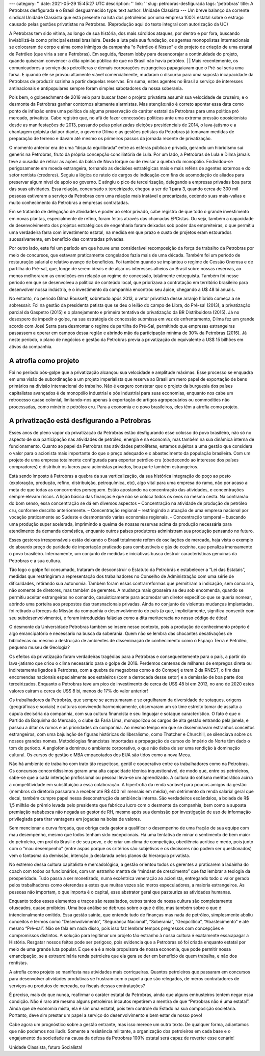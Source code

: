 ---
category: ''
date: 2021-05-29 15:45:27 UTC
description: ''
link: ''
slug: petrobras-desfigurada
tags: 'petrobras'
title: A Petrobras desfigurada e o Brasil desguarnecido
type: text
author: Unidade Classista
---
Um breve balanço da corrente sindical Unidade Classista que está presente na luta dos petroleiros por uma empresa 100% estatal sobre o estrago causado pelas gestões privatistas na Petrobras. (Reprodução aqui do texto integral com autorização da UC)

.. TEASER_END

A Petrobras tem sido vítima, ao longo de sua história, dos mais sórdidos ataques, por dentro e por fora, buscando inviabilizá-la como principal estatal brasileira. Desde a luta pela sua fundação, os agentes monopolistas internacionais se colocaram de corpo e alma como inimigos da campanha “o Petróleo é Nosso” e do projeto de criação de uma estatal de Petróleo (que viria a ser a Petrobras). Em seguida, fizeram lobby para desencorajar a continuidade do projeto, quando quiseram convencer a dita opinião pública de que no Brasil não havia petróleo.
|
|
Mais recentemente, os comunicadores a serviço das petrolíferas e demais corporações estrangeiras papagaiavam que o Pré-sal seria uma farsa. E quando ele se provou altamente viável comercialmente, mudaram o discurso para uma suposta incapacidade da Petrobras de produzir sozinha a partir daquelas reservas. Em suma, estes agentes no Brasil a serviço de interesses antinacionais e antipopulares sempre foram simples sabotadores da nossa soberania.

Pois bem, o golpeachment de 2016 veio para buscar fazer o projeto privatista assumir sua velocidade de cruzeiro, e o desmonte da Petrobras ganhar contornos altamente alarmistas. Mas atenção:não é correto apontar essa data como ponto de inflexão entre uma política de alguma preservação do caráter estatal da Petrobras para uma política pró mercado, privatista. Cabe registro que, no afã de fazer concessões políticas ante uma extrema pressão oposicionista desde as manifestações de 2013, passando pelas polarizadas eleições presidenciais de 2014, o lava-jatismo e a chantagem golpista daí por diante, o governo Dilma e as gestões petistas da Petrobras já tomavam medidas de preparação de terreno e davam até mesmo os primeiros passos da jornada recente de privatização.

O momento anterior era de uma “disputa equilibrada” entre as esferas pública e privada, gerando um hibridismo sui generis na Petrobras, fruto da própria concepção conciliatória de Lula. Por um lado, a Petrobras de Lula e Dilma jamais teve a ousadia de retirar as ações da bolsa de Nova Iorque ou de revisar a quebra do monopólio. Endividou-se perigosamente em moeda estrangeira, tornando as decisões estratégicas mais e mais reféns de agentes externos e do setor rentista (credores). Seguiu a lógica de rateio de cargos de indicação com fins de acomodação de aliados para preservar algum nível de apoio ao governo. E atingiu o pico de terceirização, delegando a empresas privadas boa parte das suas atividades. Essa relação, concursado x terceirizado, chegou a ser de 1 para 3, quando cerca de 300 mil pessoas estiveram a serviço da Petrobras com uma relação mais instável e precarizada, cedendo suas mais-valias e muito conhecimento da Petrobras a empresas contratadas.

Em se tratando de delegação de atividades e poder ao setor privado, cabe registro de que todo o grande investimento em novas plantas, especialmente de refino, foram feitos através das chamadas EPCistas. Ou seja, também a capacidade de desenvolvimento dos projetos estratégicos de engenharia foram deixados sob poder das empreiteiras, o que permitiu uma verdadeira farra com investimento estatal, na medida em que prazo e custo de projetos eram estourados sucessivamente, em benefício das contratadas privadas.

Por outro lado, este foi um período em que houve uma considerável recomposição da força de trabalho da Petrobras por meio de concursos, que estavam praticamente congelados fazia mais de uma década. Também foi um período de restauração salarial e relativo avanço de benefícios. Foi também quando se implantou o regime de Cessão Onerosa e de partilha do Pré-sal, que, longe de serem ideais e de alijar os interesses alheios ao Brasil sobre nossas reservas, ao menos melhoraram as condições em relação ao regime de concessão, totalmente entreguista. Também foi nesse período em que se desenvolveu a política de conteúdo local, que priorizava a contratação em território brasileiro para desenvolver nossa indústria, e o investimento da companhia encontrou seu ápice, chegando a U$ 48 bi anuais.

No entanto, no período Dilma Rousseff, sobretudo após 2013, o vetor privatista desse arranjo híbrido começa a se sobressair. Foi na gestão da presidenta petista que se deu o leilão do campo de Libra, do Pré-sal (2013), a privatização parcial da Gaspetro (2015) e o planejamento e primeira tentativa de privatização da BR Distribuidora (2015). Já no desespero de impedir o golpe, na sua estratégia de concessão submissa em vez de enfrentamento, Dilma fez um grande acordo com José Serra para desmontar o regime de partilha do Pré-Sal, permitindo que empresas estrangeiras passassem a operar em campos dessa região e abrindo mão da participação mínima de 30% da Petrobras (2016). Já neste período, o plano de negócios e gestão da Petrobras previa a privatização do equivalente a US$ 15 bilhões em ativos da companhia.

**A atrofia como projeto**
==========================
Foi no período pós-golpe que a privatização alcançou sua velocidade e amplitude máximas. Esse processo se enquadra em uma visão de subordinação a um projeto imperialista que reserva ao Brasil um mero papel de exportação de bens primários na divisão internacional do trabalho. Não é exagero constatar que o projeto da burguesia dos países capitalistas avançados é de monopólio industrial e pós industrial para suas economias, enquanto nos cabe um retrocesso quase colonial, limitando-nos apenas à exportação de artigos agropecuários ou commodities não processadas, como minério e petróleo cru. Para a economia e o povo brasileiros, eles têm a atrofia como projeto.

**A privatização está desfigurando a Petrobras**
=================================================
Esses anos de pleno vapor da privatização da Petrobras estão desfigurando esse colosso do povo brasileiro, não só no aspecto de sua participação nas atividades de petróleo, energia e na economia, mas também na sua dinâmica interna de funcionamento. Quanto ao papel da Petrobras nas atividades petrolíferas, estamos sujeitos a uma gestão que considera o valor para o acionista mais importante do que o preço adequado e o abastecimento da população brasileira. Com um projeto de uma empresa totalmente configurada para exportar petróleo cru (obedecendo ao interesse dos países compradores) e distribuir os lucros para acionistas privados, boa parte também estrangeiros.

Está sendo imposto à Petrobras a quebra da sua verticalização, da sua histórica integração do poço ao posto (exploração, produção, refino, distribuição, petroquímica, etc), algo vital para uma empresa do ramo, não por acaso a meta de que todas as concorrentes perseguem. Estão apostando na concentração das atividades, e concentrações sempre elevam riscos. A lição básica das finanças é que não se coloca todos os ovos na mesma cesta. Na contramão do bom senso, essa concentração se dá em diversos aspectos
– Concentração na atividade de produção de petróleo cru, conforme descrito anteriormente.
– Concentração regional – restringindo a atuação de uma empresa nacional por vocação praticamente ao Sudeste e desmontando várias economias regionais.
– Concentração temporal – buscando uma produção super acelerada, imprimindo a queima de nossas reservas acima da produção necessária para atendimento da demanda doméstica, enquanto outros países produtores administram sua produção pensando no futuro.

Esses gestores irresponsáveis estão deixando o Brasil totalmente refém de oscilações de mercado, haja vista o exemplo do absurdo preço de paridade de importação praticado para combustíveis e gás de cozinha, que penaliza imensamente o povo brasileiro. Internamente, um conjunto de medidas e iniciativas busca destruir características genuínas da Petrobras e a sua cultura.

Tão logo o golpe foi consumado, trataram de desconstruir o Estatuto da Petrobrás e estabelecer a “Lei das Estatais”, medidas que restringiram a representação dos trabalhadores no Conselho de Administração com uma série de dificuldades, retirando sua autonomia. Também foram essas contrarreformas que permitiram a indicação, sem concurso, não somente de diretores, mas também de gerentes. A mudança mais grosseira se deu sob encomenda, quando se permitiu aceitar estrangeiros no comando, casuisticamente para acomodar um diretor específico que se queria nomear, abrindo uma porteira aos prepostos das transnacionais privadas. Ainda no conjunto de violentas mudanças implantadas, foi retirado a fórceps da Missão da companhia o desenvolvimento do país (o que, implicitamente, significa consentir com seu subdesenvolvimento), e foram introduzidas falácias como a dita meritocracia no nosso código de ética!

O desmonte da Universidade Petrobras também se insere nesse contexto, pois a produção de conhecimento próprio é algo emancipatório e necessário na busca da soberania. Quem não se lembra das chocantes desativações de bibliotecas ou mesmo a destruição de ambientes de disseminação de conhecimento como o Espaço Terra e Petróleo, pequeno museu de Geologia?

Os efeitos da privatização foram verdadeiras tragédias para a Petrobras e consequentemente para o país, a partir do lava-jatismo que criou o clima necessário para o golpe de 2016. Perdemos centenas de milhares de empregos direta ou indiretamente ligados à Petrobras, com a quebra de megaobras como a do Comperj e trem 2 da RNEST, o fim das encomendas nacionais especialmente aos estaleiros (com a derrocada desse setor) e a demissão de boa parte dos terceirizados. Enquanto a Petrobras teve um pico de investimento de cerca de US$ 48 bi em 2013, no ano de 2020 estes valores caíram a cerca de US$ 8 bi, menos de 17% do valor anterior!

Os trabalhadores da Petrobrás, que sempre se acostumaram e se orgulharam da diversidade de sotaques, origens (geográficas e sociais) e culturas convivendo harmonicamente, observaram um só time estreito tomar de assalto a cúpula decisória da companhia, com sua cultura financista e seu linguajar e sotaque característico. O fato é que o Partido da Boquinha do Mercado, o clube da Faria Lima, monopolizou os cargos de alta gestão entrando pela janela, e passou a ditar os rumos e as prioridades da companhia. Ao mesmo tempo em que se disseminavam estranhos conceitos estrangeiros, com uma bajulação de figuras históricas do liberalismo, como Thatcher e Churchill, se silenciava sobre os nossos grandes nomes. Metodologias financistas importadas e propagação de cursos do Império do Norte têm dado o tom do período. A anglofonia dominou o ambiente corporativo, o que não deixa de ser uma rendição à dominação cultural. Os cursos de gestão e MBA empacotados dos EUA são tidos como a nova Meca.

Não há ambiente de trabalho com trato tão respeitoso, gentil e cooperativo entre os trabalhadores como na Petrobras. Os concursos concorridíssimos geram uma alta capacidade técnica inquestionável, de modo que, entre os petroleiros, sabe-se que a cada interação profissional ou pessoal leva-se um aprendizado. A cultura do sofisma meritocrático acirra a competitividade em substituição a essa colaboração. A hipertrofia da renda variável para poucos amigos da gestão (membros da diretoria passaram a receber até R$ 400 mil mensais em média), em detrimento da renda salarial geral que decai, também cumpre papel nessa desconstrução da ambiência interna. São verdadeiros escândalos, a bolada de R$ 1,5 milhão de prêmio levada pelo presidente que fabricou lucro com o desmonte da companhia, bem como a suposta premiação nababesca não negada ao gestor de RH, mesmo após sua demissão por investigação de uso de informação privilegiada para tirar vantagens em jogadas na bolsa de valores.

Sem mencionar a curva forçada, que obriga cada gestor a qualificar o desempenho de uma fração de sua equipe com mau desempenho, mesmo que todos tenham sido excepcionais. Há uma tentativa de minar o sentimento de bem maior do petroleiro, em prol do Brasil e de seu povo, e de criar um clima de competição, obediência acrítica e medo, pois junto com o “mau desempenho” (entre aspas porque os critérios são subjetivos e os decisores não podem ser questionados) vem o fantasma da demissão, intenção já declarada pelos planos da hierarquia privatista.

No extremo dessa cultura capitalista e mercadológica, a gestão orientou todos os gerentes a praticarem a ladainha do coach com todos os funcionários, com um estranho mantra de “mindset de crescimento” que faz lembrar a teologia da prosperidade. Tudo passa a ser monetizado, numa excêntrica veneração ao acionista, entregando todo o valor gerado pelos trabalhadores como oferendas a estes que muitas vezes são meros especuladores, a maioria estrangeiros. As pessoas não importam, o que importa é o capital, esse abstrator geral que pasteuriza as atividades humanas.

Enquanto todos esses elementos e traços são ressaltados, outros tantos de nossa cultura são completamente ofuscados, quase proibidos. Uma boa análise se debruça sobre o que é dito, mas também sobre o que é intencionalmente omitido. Essa gestão sainte, que entende tudo de finanças mas nada de petróleo, simplesmente aboliu conceitos e termos como “Desenvolvimento”, “Segurança Nacional”, “Soberania”, “Geopolítica”, “Abastecimento” e até mesmo “Pré-sal”. Não se fala em nada disso, pois isso faz lembrar tempos pregressos com concepções e compromissos distintos. A solução para legitimar um projeto tão estranho à nossa cultura é exatamente essa:apagar a História. Resgatar nossos feitos pode ser perigoso, pois evidencia que a Petrobras só foi criada enquanto estatal por meio de uma grande luta popular. E que ela é a mola propulsora de nossa economia, que pode permitir nossa emancipação, se a extraordinária renda petroleira que ela gera se der em benefício de quem trabalha, e não dos rentistas.

A atrofia como projeto se manifesta nas atividades mais corriqueiras. Quantos petroleiros que passaram em concursos para desenvolver atividades produtivas se frustram com o papel a que são relegados, de meros contratadores de serviços ou produtos de mercado, ou fiscais dessas contratações?

É preciso, mais do que nunca, reafirmar o caráter estatal da Petrobras, ainda que alguns embusteiros tentem negar essa condição. Não é raro até mesmo alguns petroleiros incautos repetirem a mentira de que “Petrobras não é uma estatal”. Ainda que de economia mista, ela é sim uma estatal, pois tem controle do Estado na sua composição societária. Portanto, deve sim prestar um papel a serviço do desenvolvimento e bem estar de nosso povo!

Cabe agora um prognóstico sobre a gestão entrante, mas isso merece um outro texto. De qualquer forma, adiantamos que não podemos nos iludir. Somente a resistência militante, a organização dos petroleiros em cada base e o engajamento da sociedade na causa da defesa da Petrobras 100% estatal será capaz de reverter esse cenário!

Unidade Classista, futuro Socialista!
